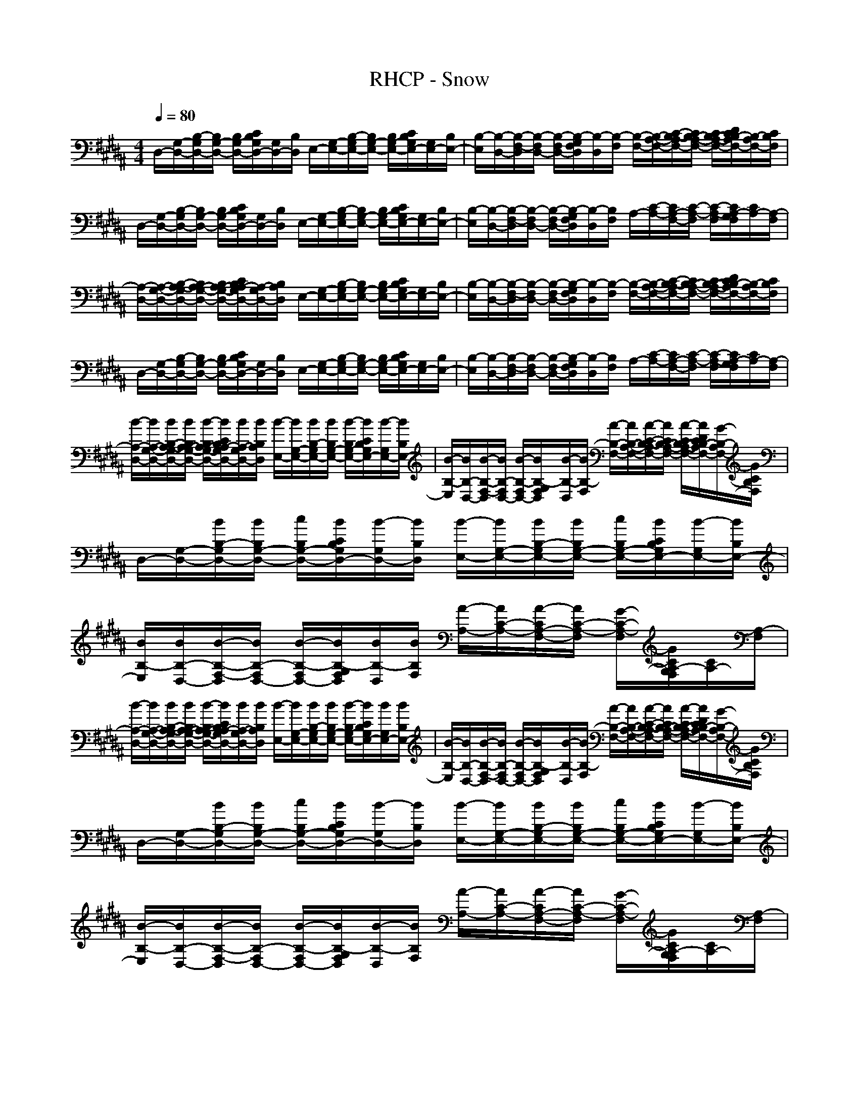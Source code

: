 X: 1
T: RHCP - Snow
N: abceed by Thorsongori
M: 4/4
L: 1/8
Q:1/4=80
K:B
D,/2-[G,/2-D,/2-][B,/2-G,/2D,/2-][B,/2G,/2-D,/2-] [B,/2G,/2-D,/2-][C/2B,/2G,/2D,/2-][G,/2D,/2-][B,/2D,/2] E,/2-[G,/2-E,/2-][B,/2-G,/2E,/2-][B,/2G,/2-E,/2-] [B,/2G,/2-E,/2-][C/2B,/2G,/2E,/2-][G,/2E,/2-][B,/2E,/2-]|[B,/2-E,/2][B,/2-D,/2-][B,/2-F,/2-D,/2][B,/2-F,/2D,/2-] [B,/2-F,/2D,/2-][B,/2-G,/2F,/2D,/2][B,/2-D,/2][B,/2-F,/2] [B,/2-F,/2-][B,/2-A,/2-F,/2-][C/2-B,/2-A,/2F,/2-][C/2B,/2-A,/2-F,/2-] [C/2B,/2-A,/2-F,/2-][D/2C/2B,/2-A,/2F,/2-][B,/2-A,/2F,/2-][C/2B,/2F,/2]|D,/2-[G,/2-D,/2-][B,/2-G,/2D,/2-][B,/2G,/2-D,/2-] [B,/2G,/2-D,/2-][C/2B,/2G,/2D,/2-][G,/2D,/2-][B,/2D,/2] E,/2-[G,/2-E,/2-][B,/2-G,/2E,/2-][B,/2G,/2-E,/2-] [B,/2G,/2-E,/2-][C/2B,/2G,/2E,/2-][G,/2E,/2-][B,/2E,/2-]|[B,/2-E,/2][B,/2-D,/2-][B,/2-F,/2-D,/2][B,/2-F,/2D,/2-] [B,/2-F,/2D,/2-][B,/2-G,/2F,/2D,/2][B,/2-D,/2][B,/2F,/2] A,/2-[C/2-A,/2-][C/2A,/2-F,/2-][C/2-A,/2-F,/2] [C/2-A,/2-F,/2][C/2A,/2-G,/2F,/2][C/2A,/2-][A,/2-F,/2]|
[A,/2-D,/2-][A,/2-G,/2-D,/2-][B,/2-A,/2-G,/2D,/2-][B,/2A,/2-G,/2-D,/2-] [B,/2A,/2-G,/2-D,/2-][C/2B,/2A,/2-G,/2D,/2-][A,/2-G,/2D,/2-][B,/2A,/2D,/2] E,/2-[G,/2-E,/2-][B,/2-G,/2E,/2-][B,/2G,/2-E,/2-] [B,/2G,/2-E,/2-][C/2B,/2G,/2E,/2-][G,/2E,/2-][B,/2E,/2-]|[B,/2-E,/2][B,/2-D,/2-][B,/2-F,/2-D,/2][B,/2-F,/2D,/2-] [B,/2-F,/2D,/2-][B,/2-G,/2F,/2D,/2][B,/2-D,/2][B,/2-F,/2] [B,/2-F,/2-][B,/2-A,/2-F,/2-][C/2-B,/2-A,/2F,/2-][C/2B,/2-A,/2-F,/2-] [C/2B,/2-A,/2-F,/2-][D/2C/2B,/2-A,/2F,/2-][B,/2-A,/2F,/2-][C/2B,/2F,/2]|D,/2-[G,/2-D,/2-][B,/2-G,/2D,/2-][B,/2G,/2-D,/2-] [B,/2G,/2-D,/2-][C/2B,/2G,/2D,/2-][G,/2D,/2-][B,/2D,/2] E,/2-[G,/2-E,/2-][B,/2-G,/2E,/2-][B,/2G,/2-E,/2-] [B,/2G,/2-E,/2-][C/2B,/2G,/2E,/2-][G,/2E,/2-][B,/2E,/2-]|[B,/2-E,/2][B,/2-D,/2-][B,/2-F,/2-D,/2][B,/2-F,/2D,/2-] [B,/2-F,/2D,/2-][B,/2-G,/2F,/2D,/2][B,/2-D,/2][B,/2F,/2] A,/2-[C/2-A,/2-][C/2A,/2-F,/2-][C/2-A,/2-F,/2] [C/2-A,/2-F,/2][C/2A,/2-G,/2F,/2][C/2A,/2-][A,/2-F,/2]|
[B/2-A,/2-D,/2-][B/2A,/2-G,/2-D,/2-][B/2B,/2-A,/2-G,/2D,/2-][B/2B,/2A,/2-G,/2-D,/2-] [B/2-B,/2A,/2-G,/2-D,/2-][B/2C/2B,/2A,/2-G,/2D,/2-][B/2A,/2-G,/2D,/2-][B/2B,/2A,/2D,/2] [B/2-E,/2-][B/2G,/2-E,/2-][B/2B,/2-G,/2E,/2-][B/2B,/2G,/2-E,/2-] [B/2-B,/2G,/2-E,/2-][B/2C/2B,/2G,/2E,/2-][B/2-G,/2E,/2-][B/2B,/2E,/2-]|[B/2-B,/2-E,/2][B/2B,/2-D,/2-][B/2-B,/2-F,/2-D,/2][B/2B,/2-F,/2D,/2-] [B/2-B,/2-F,/2D,/2-][B/2B,/2-G,/2F,/2D,/2][B/2-B,/2-D,/2][B/2B,/2-F,/2] [A/2-B,/2-F,/2-][A/2B,/2-A,/2-F,/2-][A/2-C/2-B,/2-A,/2F,/2-][A/2C/2B,/2-A,/2-F,/2-] [A/2-C/2B,/2-A,/2-F,/2-][A/2D/2C/2B,/2-A,/2F,/2-][G/2-B,/2-A,/2F,/2-][G/2C/2B,/2F,/2]|D,/2-[G,/2-D,/2-][B/2B,/2-G,/2D,/2-][B/2B,/2G,/2-D,/2-] [c/2B,/2G,/2-D,/2-][B/2C/2B,/2G,/2D,/2-][B/2-G,/2D,/2-][B/2B,/2D,/2] [B/2-E,/2-][B/2G,/2-E,/2-][B/2B,/2-G,/2E,/2-][B/2B,/2G,/2-E,/2-] [c/2B,/2G,/2-E,/2-][B/2C/2B,/2G,/2E,/2-][B/2-G,/2E,/2-][B/2B,/2E,/2-]|[B/2B,/2-E,/2][B/2B,/2-D,/2-][B/2-B,/2-F,/2-D,/2][B/2B,/2-F,/2D,/2-] [B/2-B,/2-F,/2D,/2-][B/2B,/2-G,/2F,/2D,/2][B/2B,/2-D,/2][B/2B,/2F,/2] [A/2-A,/2-][A/2C/2-A,/2-][A/2-C/2A,/2-F,/2-][A/2C/2-A,/2-F,/2] [G/2-C/2-A,/2-F,/2][G/2C/2A,/2-G,/2F,/2][C/2A,/2-][A,/2-F,/2]|
[B/2-A,/2-D,/2-][B/2A,/2-G,/2-D,/2-][B/2B,/2-A,/2-G,/2D,/2-][B/2B,/2A,/2-G,/2-D,/2-] [B/2-B,/2A,/2-G,/2-D,/2-][B/2C/2B,/2A,/2-G,/2D,/2-][B/2A,/2-G,/2D,/2-][B/2B,/2A,/2D,/2] [B/2-E,/2-][B/2G,/2-E,/2-][B/2B,/2-G,/2E,/2-][B/2B,/2G,/2-E,/2-] [B/2-B,/2G,/2-E,/2-][B/2C/2B,/2G,/2E,/2-][B/2G,/2E,/2-][B/2B,/2E,/2-]|[B/2-B,/2-E,/2][B/2B,/2-D,/2-][B/2-B,/2-F,/2-D,/2][B/2B,/2-F,/2D,/2-] [B/2-B,/2-F,/2D,/2-][B/2B,/2-G,/2F,/2D,/2][B/2-B,/2-D,/2][B/2B,/2-F,/2] [A/2-B,/2-F,/2-][A/2B,/2-A,/2-F,/2-][A/2-C/2-B,/2-A,/2F,/2-][A/2C/2B,/2-A,/2-F,/2-] [A/2-C/2B,/2-A,/2-F,/2-][A/2D/2C/2B,/2-A,/2F,/2-][G/2-B,/2-A,/2F,/2-][G/2C/2B,/2F,/2]|D,/2-[G,/2-D,/2-][B/2B,/2-G,/2D,/2-][B/2B,/2G,/2-D,/2-] [c/2B,/2G,/2-D,/2-][B/2C/2B,/2G,/2D,/2-][B/2-G,/2D,/2-][B/2B,/2D,/2] [B/2-E,/2-][B/2G,/2-E,/2-][B/2B,/2-G,/2E,/2-][B/2B,/2G,/2-E,/2-] [c/2B,/2G,/2-E,/2-][B/2C/2B,/2G,/2E,/2-][B/2-G,/2E,/2-][B/2B,/2E,/2-]|[B/2-B,/2-E,/2][B/2B,/2-D,/2-][B/2-B,/2-F,/2-D,/2][B/2B,/2-F,/2D,/2-] [B/2-B,/2-F,/2D,/2-][B/2B,/2-G,/2F,/2D,/2][B/2-B,/2-D,/2][B/2B,/2F,/2] [A/2-A,/2-][A/2C/2-A,/2-][A/2-C/2A,/2-F,/2-][A/2C/2-A,/2-F,/2] [G/2-C/2-A,/2-F,/2][G/2C/2A,/2-G,/2F,/2][C/2A,/2-][A,/2-F,/2]|
[B/2-A,/2-D,/2-][B/2-A,/2-G,/2-D,/2-][B/2-B,/2-A,/2-G,/2D,/2-][B/2-B,/2A,/2-G,/2-D,/2-] [B/2-B,/2A,/2-G,/2-D,/2-][B/2C/2B,/2A,/2-G,/2D,/2-][G/2-A,/2-G,/2D,/2-][G/2-B,/2A,/2D,/2] [G/2-E,/2-][G/2-G,/2-E,/2-][G/2-B,/2-G,/2E,/2-][G/2-B,/2G,/2-E,/2-] [G/2-B,/2G,/2-E,/2-][G/2-C/2B,/2G,/2E,/2-][G/2-G,/2E,/2-][G/2B,/2E,/2-]|[B,/2-E,/2][B,/2-D,/2-][B,/2-F,/2-D,/2][B,/2-F,/2D,/2-] [B/2-B,/2-F,/2D,/2-][B/2B,/2-G,/2F,/2D,/2][B/2-B,/2-D,/2][B/2B,/2-F,/2] [A/2-B,/2-F,/2-][A/2B,/2-A,/2-F,/2-][A/2-C/2-B,/2-A,/2F,/2-][A/2C/2B,/2-A,/2-F,/2-] [G/2-C/2B,/2-A,/2-F,/2-][G/2D/2C/2B,/2-A,/2F,/2-][G/2-B,/2-A,/2F,/2-][G/2-C/2B,/2F,/2]|[G/2-D,/2-][G/2-G,/2-D,/2-][G/2-B,/2-G,/2D,/2-][G/2-B,/2G,/2-D,/2-] [G/2-B,/2G,/2-D,/2-][G/2C/2B,/2G,/2D,/2-][E/2-G,/2D,/2-][E/2-B,/2D,/2] [E/2-E,/2-][E/2-G,/2-E,/2-][E/2-B,/2-G,/2E,/2-][E/2-B,/2G,/2-E,/2-] [E/2-B,/2G,/2-E,/2-][E/2-C/2B,/2G,/2E,/2-][E/2-G,/2E,/2-][E/2B,/2E,/2-]|[B,/2-E,/2][B,/2-D,/2-][B,/2-F,/2-D,/2][B,/2-F,/2D,/2-] [B,/2-F,/2D,/2-][B,/2-G,/2F,/2D,/2][B,/2-D,/2][B,/2F,/2] A,/2-[C/2-A,/2-][B/2-C/2A,/2-F,/2-][B/2C/2-A,/2-F,/2] [B/2-C/2-A,/2-F,/2][B/2C/2A,/2-G,/2F,/2][B/2-C/2A,/2-][B/2A,/2-F,/2]|
[B/2-A,/2-D,/2-][B/2-A,/2-G,/2-D,/2-][B/2-B,/2-A,/2-G,/2D,/2-][B/2-B,/2A,/2-G,/2-D,/2-] [B/2-B,/2A,/2-G,/2-D,/2-][B/2C/2B,/2A,/2-G,/2D,/2-][G/2-A,/2-G,/2D,/2-][G/2-B,/2A,/2D,/2] [G/2-E,/2-][G/2-G,/2-E,/2-][G/2-B,/2-G,/2E,/2-][G/2-B,/2G,/2-E,/2-] [G/2-B,/2G,/2-E,/2-][G/2-C/2B,/2G,/2E,/2-][G/2-G,/2E,/2-][G/2B,/2E,/2-]|[B,/2-E,/2][B,/2-D,/2-][G/2-B,/2-F,/2-D,/2][G/2B,/2-F,/2D,/2-] [B/2-B,/2-F,/2D,/2-][B/2B,/2-G,/2F,/2D,/2][B/2-B,/2-D,/2][B/2B,/2-F,/2] [A/2-B,/2-F,/2-][A/2B,/2-A,/2-F,/2-][A/2-C/2-B,/2-A,/2F,/2-][A/2C/2B,/2-A,/2-F,/2-] [G/2-C/2B,/2-A,/2-F,/2-][G/2D/2C/2B,/2-A,/2F,/2-][G/2-B,/2-A,/2F,/2-][G/2-C/2B,/2F,/2]|[G/2-D,/2-][G/2-G,/2-D,/2-][G/2-B,/2-G,/2D,/2-][G/2-B,/2G,/2-D,/2-] [G/2-B,/2G,/2-D,/2-][G/2C/2B,/2G,/2D,/2-][E/2-G,/2D,/2-][E/2-B,/2D,/2] [E/2-E,/2-][E/2-G,/2-E,/2-][E/2-B,/2-G,/2E,/2-][E/2-B,/2G,/2-E,/2-] [E/2-B,/2G,/2-E,/2-][E/2-C/2B,/2G,/2E,/2-][E/2-G,/2E,/2-][E/2B,/2E,/2-]|[B,/2-E,/2][B,/2-D,/2-][B,/2-F,/2-D,/2][B,/2-F,/2D,/2-] [B,/2-F,/2D,/2-][B,/2-G,/2F,/2D,/2][D/2-B,/2-D,/2][D/2-B,/2F,/2] [D/2-A,/2-][D/2C/2-A,/2-][C/2A,/2-F,/2-][C/2-A,/2-F,/2] [C/2-A,/2-F,/2][C/2A,/2-G,/2F,/2][C/2A,/2-][A,/2-F,/2]|
[B/2-A,/2-D,/2-][B/2A,/2-G,/2-D,/2-][B/2B,/2-A,/2-G,/2D,/2-][B/2B,/2A,/2-G,/2-D,/2-] [B/2-B,/2A,/2-G,/2-D,/2-][B/2C/2B,/2A,/2-G,/2D,/2-][B/2A,/2-G,/2D,/2-][B/2B,/2A,/2D,/2] [B/2E,/2-][B/2G,/2-E,/2-][B/2-B,/2-G,/2E,/2-][B/2B,/2G,/2-E,/2-] [B/2-B,/2G,/2-E,/2-][B/2C/2B,/2G,/2E,/2-][B/2G,/2E,/2-][B/2B,/2E,/2-]|[B/2-B,/2-E,/2][B/2B,/2-D,/2-][B/2-B,/2-F,/2-D,/2][B/2B,/2-F,/2D,/2-] [B/2-B,/2-F,/2D,/2-][B/2B,/2-G,/2F,/2D,/2][B/2-B,/2-D,/2][B/2B,/2-F,/2] [A/2-B,/2-F,/2-][A/2B,/2-A,/2-F,/2-][A/2-C/2-B,/2-A,/2F,/2-][A/2C/2B,/2-A,/2-F,/2-] [A/2-C/2B,/2-A,/2-F,/2-][A/2D/2C/2B,/2-A,/2F,/2-][G/2-B,/2-A,/2F,/2-][G/2C/2B,/2F,/2]|D,/2-[G,/2-D,/2-][B/2B,/2-G,/2D,/2-][B/2B,/2G,/2-D,/2-] [c/2B,/2G,/2-D,/2-][B/2C/2B,/2G,/2D,/2-][B/2-G,/2D,/2-][B/2B,/2D,/2] [B/2-E,/2-][B/2G,/2-E,/2-][B/2B,/2-G,/2E,/2-][B/2B,/2G,/2-E,/2-] [c/2B,/2G,/2-E,/2-][B/2C/2B,/2G,/2E,/2-][B/2-G,/2E,/2-][B/2B,/2E,/2-]|[B/2B,/2-E,/2][B/2B,/2-D,/2-][B/2-B,/2-F,/2-D,/2][B/2B,/2-F,/2D,/2-] [B/2-B,/2-F,/2D,/2-][B/2B,/2-G,/2F,/2D,/2][B/2-B,/2-D,/2][B/2B,/2F,/2] [A/2-A,/2-][A/2C/2-A,/2-][A/2-C/2A,/2-F,/2-][A/2C/2-A,/2-F,/2] [G/2-C/2-A,/2-F,/2][G/2C/2A,/2-G,/2F,/2][C/2A,/2-][A,/2-F,/2]|
[B/2-A,/2-D,/2-][B/2A,/2-G,/2-D,/2-][B/2B,/2-A,/2-G,/2D,/2-][B/2B,/2A,/2-G,/2-D,/2-] [B/2-B,/2A,/2-G,/2-D,/2-][B/2C/2B,/2A,/2-G,/2D,/2-][B/2A,/2-G,/2D,/2-][B/2B,/2A,/2D,/2] [B/2E,/2-][B/2G,/2-E,/2-][B/2-B,/2-G,/2E,/2-][B/2B,/2G,/2-E,/2-] [B/2-B,/2G,/2-E,/2-][B/2C/2B,/2G,/2E,/2-][B/2-G,/2E,/2-][B/2B,/2E,/2-]|[B/2-B,/2-E,/2][B/2B,/2-D,/2-][B/2-B,/2-F,/2-D,/2][B/2B,/2-F,/2D,/2-] [B/2-B,/2-F,/2D,/2-][B/2B,/2-G,/2F,/2D,/2][B/2-B,/2-D,/2][B/2B,/2-F,/2] [A/2-B,/2-F,/2-][A/2B,/2-A,/2-F,/2-][A/2-C/2-B,/2-A,/2F,/2-][A/2C/2B,/2-A,/2-F,/2-] [G/2-C/2B,/2-A,/2-F,/2-][G/2-D/2C/2B,/2-A,/2F,/2-][G/2-B,/2-A,/2F,/2-][G/2C/2B,/2F,/2]|D,/2-[G,/2-D,/2-][B/2B,/2-G,/2D,/2-][B/2B,/2G,/2-D,/2-] [c/2B,/2G,/2-D,/2-][B/2C/2B,/2G,/2D,/2-][B/2-G,/2D,/2-][B/2B,/2D,/2] [B/2-E,/2-][B/2G,/2-E,/2-][B/2B,/2-G,/2E,/2-][B/2B,/2G,/2-E,/2-] [c/2B,/2G,/2-E,/2-][B/2C/2B,/2G,/2E,/2-][B/2-G,/2E,/2-][B/2B,/2E,/2-]|[B/2-B,/2-E,/2][B/2B,/2-D,/2-][B/2B,/2-F,/2-D,/2][B/2B,/2-F,/2D,/2-] [B/2-B,/2-F,/2D,/2-][B/2B,/2-G,/2F,/2D,/2][B/2-B,/2-D,/2][B/2B,/2F,/2] [A/2-A,/2-][A/2C/2-A,/2-][A/2-C/2A,/2-F,/2-][A/2C/2-A,/2-F,/2] [G/2-C/2-A,/2-F,/2][G/2C/2A,/2-G,/2F,/2][C/2A,/2-][A,/2-F,/2]|
[B/2-A,/2-D,/2-][B/2-A,/2-G,/2-D,/2-][B/2-B,/2-A,/2-G,/2D,/2-][B/2-B,/2A,/2-G,/2-D,/2-] [B/2-B,/2A,/2-G,/2-D,/2-][B/2C/2B,/2A,/2-G,/2D,/2-][G/2-A,/2-G,/2D,/2-][G/2-B,/2A,/2D,/2] [G/2-E,/2-][G/2-G,/2-E,/2-][G/2-B,/2-G,/2E,/2-][G/2-B,/2G,/2-E,/2-] [G/2-B,/2G,/2-E,/2-][G/2-C/2B,/2G,/2E,/2-][G/2-G,/2E,/2-][G/2-B,/2E,/2-]|[G/2-B,/2-E,/2][G/2B,/2-D,/2-][B,/2-F,/2-D,/2][B,/2-F,/2D,/2-] [B/2-B,/2-F,/2D,/2-][B/2B,/2-G,/2F,/2D,/2][B/2-B,/2-D,/2][B/2B,/2-F,/2] [A/2-B,/2-F,/2-][A/2B,/2-A,/2-F,/2-][A/2-C/2-B,/2-A,/2F,/2-][A/2C/2B,/2-A,/2-F,/2-] [G/2-C/2B,/2-A,/2-F,/2-][G/2D/2C/2B,/2-A,/2F,/2-][G/2-B,/2-A,/2F,/2-][G/2-C/2B,/2F,/2]|[G/2-D,/2-][G/2-G,/2-D,/2-][G/2-B,/2-G,/2D,/2-][G/2-B,/2G,/2-D,/2-] [G/2-B,/2G,/2-D,/2-][G/2C/2B,/2G,/2D,/2-][E/2-G,/2D,/2-][E/2-B,/2D,/2] [E/2-E,/2-][E/2-G,/2-E,/2-][E/2-B,/2-G,/2E,/2-][E/2-B,/2G,/2-E,/2-] [E/2-B,/2G,/2-E,/2-][E/2-C/2B,/2G,/2E,/2-][E/2-G,/2E,/2-][E/2-B,/2E,/2-]|[E/2-B,/2-E,/2][E/2-B,/2-D,/2-][E/2-B,/2-F,/2-D,/2][E/2B,/2-F,/2D,/2-] [B,/2-F,/2D,/2-][B,/2-G,/2F,/2D,/2][B,/2-D,/2][B,/2F,/2] A,/2-[C/2-A,/2-][B/2-C/2A,/2-F,/2-][B/2C/2-A,/2-F,/2] [B/2-C/2-A,/2-F,/2][B/2C/2A,/2-G,/2F,/2][B/2-C/2A,/2-][B/2A,/2-F,/2]|
[B/2-A,/2-D,/2-][B/2-A,/2-G,/2-D,/2-][B/2-B,/2-A,/2-G,/2D,/2-][B/2-B,/2A,/2-G,/2-D,/2-] [B/2-B,/2A,/2-G,/2-D,/2-][B/2C/2B,/2A,/2-G,/2D,/2-][G/2-A,/2-G,/2D,/2-][G/2-B,/2A,/2D,/2] [G/2-E,/2-][G/2-G,/2-E,/2-][G/2-B,/2-G,/2E,/2-][G/2-B,/2G,/2-E,/2-] [G/2-B,/2G,/2-E,/2-][G/2-C/2B,/2G,/2E,/2-][G/2-G,/2E,/2-][G/2-B,/2E,/2-]|[G/2-B,/2-E,/2][G/2B,/2-D,/2-][B,/2-F,/2-D,/2][B,/2-F,/2D,/2-] [B/2-B,/2-F,/2D,/2-][B/2B,/2-G,/2F,/2D,/2][B/2-B,/2-D,/2][B/2B,/2-F,/2] [A/2-B,/2-F,/2-][A/2B,/2-A,/2-F,/2-][A/2-C/2-B,/2-A,/2F,/2-][A/2C/2B,/2-A,/2-F,/2-] [G/2-C/2B,/2-A,/2-F,/2-][G/2D/2C/2B,/2-A,/2F,/2-][G/2-B,/2-A,/2F,/2-][G/2-C/2B,/2F,/2]|[G/2-D,/2-][G/2-G,/2-D,/2-][G/2-B,/2-G,/2D,/2-][G/2-B,/2G,/2-D,/2-] [G/2-B,/2G,/2-D,/2-][G/2C/2B,/2G,/2D,/2-][E/2-G,/2D,/2-][E/2-B,/2D,/2] [E/2-E,/2-][E/2-G,/2-E,/2-][E/2-B,/2-G,/2E,/2-][E/2-B,/2G,/2-E,/2-] [E/2-B,/2G,/2-E,/2-][E/2-C/2B,/2G,/2E,/2-][E/2-G,/2E,/2-][E/2-B,/2E,/2-]|[E/2-B,/2-E,/2][E/2B,/2-D,/2-][B,/2-F,/2-D,/2][B,/2-F,/2D,/2-] [B,/2-F,/2D,/2-][B,/2-G,/2F,/2D,/2][D/2-B,/2-D,/2][D/2-B,/2F,/2] [D/2-A,/2-][D/2-C/2-A,/2-][D/2-C/2A,/2-F,/2-][D/2C/2-A,/2-F,/2] [C/2-A,/2-F,/2][C/2A,/2-G,/2F,/2][C/2A,/2-][F/2A,/2-F,/2]|
[B/2-G/2E/2B,/2A,/2-][B/2G/2E/2B,/2A,/2-][c/2-G/2E/2B,/2A,/2-][c/2G/2E/2B,/2A,/2-] [B/2-G/2E/2B,/2A,/2-][B/2G/2E/2B,/2A,/2-][B/2G/2E/2B,/2A,/2-][B/2-G/2E/2B,/2A,/2] [B/2-G/2E/2B,/2][B/2G/2E/2B,/2][B/2-G/2E/2B,/2][B/2G/2E/2B,/2] [B/2-G/2E/2B,/2][B/2G/2E/2B,/2][B/2G/2E/2B,/2][B/2-G/2E/2B,/2]|[B/2-G/2E/2B,/2][B/2G/2E/2B,/2][B/2-G/2E/2B,/2][B/2G/2E/2B,/2] [B/2-G/2E/2B,/2][B/2G/2E/2B,/2][B/2G/2E/2B,/2][d/2-G/2E/2B,/2] [d/2-A,/2F,/2][d/2A,/2F,/2][c/2-A,/2F,/2][c/2A,/2F,/2] [B/2-A,/2F,/2][B/2A,/2F,/2][A,/2F,/2][A,/2F,/2]|[B/2-B,/2G,/2D,/2][B/2-B,/2G,/2D,/2][B/2-B,/2G,/2D,/2][B/2-B,/2G,/2D,/2] [B/2-B,/2G,/2D,/2][B/2-B,/2G,/2D,/2][B/2-B,/2G,/2D,/2][B/2-B,/2G,/2D,/2] [B/2-B,/2G,/2D,/2][B/2-B,/2G,/2D,/2][B/2-B,/2G,/2D,/2][B/2-B,/2G,/2D,/2] [B/2-B,/2G,/2D,/2][B/2B,/2G,/2D,/2][G/2-B,/2G,/2D,/2][G/2-B,/2G,/2D,/2]|[G/2-B,/2G,/2D,/2][G/2-B,/2G,/2D,/2][G/2-B,/2G,/2D,/2][G/2B,/2G,/2D,/2] [B,/2G,/2D,/2][B,/2G,/2D,/2][B,/2G,/2D,/2][B,/2G,/2D,/2] [d/2-B,/2G,/2D,/2][d/2B,/2G,/2D,/2][c/2-B,/2G,/2D,/2][c/2B,/2G,/2D,/2] [B/2-A,/2F,/2][B/2A,/2F,/2][c/2-A,/2F,/2][c/2A,/2F,/2]|
[B/2-B,/2G,/2E,/2][B/2-B,/2G,/2E,/2][B/2-B,/2G,/2E,/2][B/2-B,/2G,/2E,/2] [B/2-B,/2G,/2E,/2][B/2-B,/2G,/2E,/2][B/2-B,/2G,/2E,/2][B/2-B,/2G,/2E,/2] [B/2-B,/2G,/2E,/2][B/2-B,/2G,/2E,/2][B/2-B,/2G,/2E,/2][B/2-B,/2G,/2E,/2] [B/2-B,/2G,/2E,/2][B/2-B,/2G,/2E,/2][B/2-B,/2G,/2E,/2][B/2B,/2G,/2E,/2]|[B,/2G,/2E,/2][B,/2G,/2E,/2][B,/2G,/2E,/2][B,/2G,/2E,/2] [B,/2G,/2E,/2][B,/2G,/2E,/2][B,/2G,/2E,/2][B,/2G,/2E,/2] [B,/2G,/2E,/2][B,/2G,/2E,/2][B,/2G,/2E,/2][B,/2G,/2E,/2] [B,/2G,/2E,/2][B,/2G,/2E,/2][B,/2G,/2E,/2][B,/2G,/2E,/2]|[B/2-B,/2F,/2D,/2][B/2B,/2F,/2D,/2][B/2-B,/2F,/2D,/2][B/2B,/2F,/2D,/2] [B/2-B,/2F,/2D,/2][B/2B,/2F,/2D,/2][B/2-B,/2F,/2D,/2][B/2B,/2F,/2D,/2] [B/2-B,/2F,/2D,/2][B/2B,/2F,/2D,/2][B/2-B,/2F,/2D,/2][B/2B,/2F,/2D,/2] [B/2-B,/2F,/2D,/2][B/2B,/2F,/2D,/2][B/2-B,/2F,/2D,/2][B/2B,/2F,/2D,/2]|[A/2-C/2A,/2F,/2][A/2C/2A,/2F,/2][A/2-C/2A,/2F,/2][A/2C/2A,/2F,/2] [A/2-C/2A,/2F,/2][A/2C/2A,/2F,/2][A/2-C/2A,/2F,/2][A/2C/2A,/2F,/2] [A/2-C/2A,/2F,/2][A/2C/2A,/2F,/2][A/2-C/2A,/2F,/2][A/2C/2A,/2F,/2] [A/2-C/2A,/2F,/2][A/2C/2A,/2F,/2][A/2-C/2A,/2F,/2][A/2C/2A,/2F,/2]|
[B/2-D/2B,/2G,/2D,/2][B/2D/2B,/2G,/2D,/2][G/2-D/2B,/2G,/2D,/2][G/2-D/2B,/2G,/2D,/2] [G/2-D/2B,/2G,/2D,/2][G/2-D/2B,/2G,/2D,/2][G/2-D/2B,/2G,/2D,/2][G/2D/2B,/2G,/2D,/2] [G/2-D/2B,/2G,/2D,/2][G/2-D/2B,/2G,/2D,/2][G/2-D/2B,/2G,/2D,/2][G/2D/2B,/2G,/2D,/2] [B/2-D/2B,/2G,/2D,/2][B/2D/2B,/2G,/2D,/2][G/2-D/2B,/2G,/2D,/2][G/2D/2B,/2G,/2D,/2]|[F/2-D/2B,/2G,/2D,/2][F/2-D/2B,/2G,/2D,/2][F/2-D/2B,/2G,/2D,/2][F/2-D/2B,/2G,/2D,/2] [F/2-D/2B,/2G,/2D,/2][F/2-D/2B,/2G,/2D,/2][F/2-D/2B,/2G,/2D,/2][F/2D/2B,/2G,/2D,/2] [D/2B,/2G,/2D,/2][D/2B,/2G,/2D,/2][D/2B,/2G,/2D,/2][D/2B,/2G,/2D,/2] [D/2B,/2G,/2D,/2][D/2B,/2G,/2D,/2][D/2B,/2G,/2D,/2][D/2B,/2G,/2D,/2]|[B/2-B,/2F,/2D,/2][B/2B,/2F,/2D,/2][B/2-B,/2F,/2D,/2][B/2B,/2F,/2D,/2] [B/2-B,/2F,/2D,/2][B/2B,/2F,/2D,/2][B/2-B,/2F,/2D,/2][B/2B,/2F,/2D,/2] [B/2-B,/2F,/2D,/2][B/2B,/2F,/2D,/2][B/2-B,/2F,/2D,/2][B/2B,/2F,/2D,/2] [B/2-B,/2F,/2D,/2][B/2B,/2F,/2D,/2][B/2-B,/2F,/2D,/2][B/2B,/2F,/2D,/2]|[A/2-C/2A,/2F,/2][A/2C/2A,/2F,/2][A/2-C/2A,/2F,/2][A/2C/2A,/2F,/2] [A/2-C/2A,/2F,/2][A/2C/2A,/2F,/2][A/2-C/2A,/2F,/2][A/2C/2A,/2F,/2] [A/2-C/2A,/2F,/2][A/2C/2A,/2F,/2][A/2-C/2A,/2F,/2][A/2C/2A,/2F,/2] [A/2-C/2A,/2F,/2][A/2C/2A,/2F,/2][A/2-C/2A,/2F,/2][A/2C/2A,/2F,/2]|
[B/2-D/2B,/2G,/2D,/2][B/2D/2B,/2G,/2D,/2][G/2-D/2B,/2G,/2D,/2][G/2-D/2B,/2G,/2D,/2] [G/2-D/2B,/2G,/2D,/2][G/2-D/2B,/2G,/2D,/2][G/2-D/2B,/2G,/2D,/2][G/2D/2B,/2G,/2D,/2] [G/2-D/2B,/2G,/2D,/2][G/2-D/2B,/2G,/2D,/2][G/2-D/2B,/2G,/2D,/2][G/2D/2B,/2G,/2D,/2] [B/2-D/2B,/2G,/2D,/2][B/2D/2B,/2G,/2D,/2][G/2-D/2B,/2G,/2D,/2][G/2D/2B,/2G,/2D,/2]|[F/2-D/2B,/2G,/2D,/2][F/2-D/2B,/2G,/2D,/2][F/2-D/2B,/2G,/2D,/2][F/2-D/2B,/2G,/2D,/2] [F/2-D/2B,/2G,/2D,/2][F/2-D/2B,/2G,/2D,/2][F/2-D/2B,/2G,/2D,/2][F/2D/2B,/2G,/2D,/2] [D/2B,/2G,/2D,/2][D/2B,/2G,/2D,/2][D/2B,/2G,/2D,/2][D/2B,/2G,/2D,/2] [D/2B,/2G,/2D,/2][D/2B,/2G,/2D,/2][D/2B,/2G,/2D,/2][D/2B,/2G,/2D,/2]|[B/2-B,/2F,/2D,/2][B/2B,/2F,/2D,/2][B/2-B,/2F,/2D,/2][B/2B,/2F,/2D,/2] [B/2-B,/2F,/2D,/2][B/2B,/2F,/2D,/2][B/2-B,/2F,/2D,/2][B/2B,/2F,/2D,/2] [B/2-B,/2F,/2D,/2][B/2B,/2F,/2D,/2][B/2-B,/2F,/2D,/2][B/2B,/2F,/2D,/2] [B/2-B,/2F,/2D,/2][B/2B,/2F,/2D,/2][B/2-B,/2F,/2D,/2][B/2B,/2F,/2D,/2]|[A/2-C/2A,/2F,/2][A/2C/2A,/2F,/2][A/2-C/2A,/2F,/2][A/2C/2A,/2F,/2] [A/2-C/2A,/2F,/2][A/2C/2A,/2F,/2][A/2-C/2A,/2F,/2][A/2C/2A,/2F,/2] [A/2-C/2A,/2F,/2][A/2C/2A,/2F,/2][A/2-C/2A,/2F,/2][A/2C/2A,/2F,/2] [A/2-C/2A,/2F,/2][A/2C/2A,/2F,/2][A/2-C/2A,/2F,/2][A/2C/2A,/2F,/2]|
[B/2-D/2B,/2G,/2D,/2][B/2D/2B,/2G,/2D,/2][G/2-D/2B,/2G,/2D,/2][G/2-D/2B,/2G,/2D,/2] [G/2-D/2B,/2G,/2D,/2][G/2-D/2B,/2G,/2D,/2][G/2-D/2B,/2G,/2D,/2][G/2D/2B,/2G,/2D,/2] [G/2-D/2B,/2G,/2D,/2][G/2-D/2B,/2G,/2D,/2][G/2-D/2B,/2G,/2D,/2][G/2D/2B,/2G,/2D,/2] [B/2-D/2B,/2G,/2D,/2][B/2D/2B,/2G,/2D,/2][G/2-D/2B,/2G,/2D,/2][G/2D/2B,/2G,/2D,/2]|[F/2-D/2B,/2G,/2D,/2][F/2-D/2B,/2G,/2D,/2][F/2-D/2B,/2G,/2D,/2][F/2-D/2B,/2G,/2D,/2] [F/2-D/2B,/2G,/2D,/2][F/2-D/2B,/2G,/2D,/2][F/2-D/2B,/2G,/2D,/2][F/2D/2B,/2G,/2D,/2]
[D/2B,/2G,/2D,/2][D/2B,/2G,/2D,/2][D/2B,/2G,/2D,/2][D/2B,/2G,/2D,/2] [D/2B,/2G,/2D,/2][D/2B,/2G,/2D,/2][D/2B,/2G,/2D,/2][D/2B,/2G,/2D,/2]|[B/2-B,/2F,/2D,/2][B/2B,/2F,/2D,/2][B/2-B,/2F,/2D,/2][B/2B,/2F,/2D,/2] [B/2-B,/2F,/2D,/2][B/2B,/2F,/2D,/2][B/2-B,/2F,/2D,/2][B/2B,/2F,/2D,/2] [B/2-B,/2F,/2D,/2][B/2B,/2F,/2D,/2][B/2-B,/2F,/2D,/2][B/2B,/2F,/2D,/2] [B/2-B,/2F,/2D,/2][B/2B,/2F,/2D,/2][B/2-B,/2F,/2D,/2][B/2B,/2F,/2D,/2]|[A/2-C/2A,/2F,/2][A/2C/2A,/2F,/2][A/2-C/2A,/2F,/2][A/2C/2A,/2F,/2] [A/2-C/2A,/2F,/2][A/2C/2A,/2F,/2][A/2-C/2A,/2F,/2][A/2C/2A,/2F,/2] [A/2-C/2A,/2F,/2][A/2C/2A,/2F,/2][A/2-C/2A,/2F,/2][A/2C/2A,/2F,/2] [A/2-C/2A,/2F,/2][A/2C/2A,/2F,/2][A/2-C/2A,/2F,/2][A/2C/2A,/2F,/2]|
[B/2-D/2B,/2G,/2D,/2][B/2D/2B,/2G,/2D,/2][G/2-D/2B,/2G,/2D,/2][G/2-D/2B,/2G,/2D,/2] [G/2-D/2B,/2G,/2D,/2][G/2-D/2B,/2G,/2D,/2][G/2-D/2B,/2G,/2D,/2][G/2D/2B,/2G,/2D,/2] [G/2-D/2B,/2G,/2D,/2][G/2-D/2B,/2G,/2D,/2][G/2-D/2B,/2G,/2D,/2][G/2D/2B,/2G,/2D,/2] [B/2-D/2B,/2G,/2D,/2][B/2D/2B,/2G,/2D,/2][G/2-D/2B,/2G,/2D,/2][G/2D/2B,/2G,/2D,/2]|[F/2-D/2B,/2G,/2D,/2][F/2-D/2B,/2G,/2D,/2][F/2-D/2B,/2G,/2D,/2][F/2-D/2B,/2G,/2D,/2] [F/2-D/2B,/2G,/2D,/2][F/2-D/2B,/2G,/2D,/2][F/2-D/2B,/2G,/2D,/2][F/2D/2B,/2G,/2D,/2] [D/2B,/2G,/2D,/2][D/2B,/2G,/2D,/2][D/2B,/2G,/2D,/2][D/2B,/2G,/2D,/2] [D/2B,/2G,/2D,/2][D/2B,/2G,/2D,/2][D/2B,/2G,/2D,/2][D/2B,/2G,/2D,/2]|D,/2-[G,/2-D,/2-][B,/2-G,/2D,/2-][B,/2G,/2-D,/2-] [B,/2G,/2-D,/2-][C/2B,/2G,/2D,/2-][G,/2D,/2-][B,/2D,/2] E,/2-[G,/2-E,/2-][B,/2-G,/2E,/2-][B,/2G,/2-E,/2-] [B,/2G,/2-E,/2-][C/2B,/2G,/2E,/2-][G,/2E,/2-][B,/2E,/2-]|[B,/2-E,/2][B,/2-D,/2-][B,/2-F,/2-D,/2][B,/2-F,/2D,/2-] [B,/2-F,/2D,/2-][B,/2-G,/2F,/2D,/2][B,/2-D,/2][B,/2-F,/2] [B,/2-F,/2-][B,/2-A,/2-F,/2-][C/2-B,/2-A,/2F,/2-][C/2B,/2-A,/2-F,/2-] [C/2B,/2-A,/2-F,/2-][D/2C/2B,/2-A,/2F,/2-][B,/2-A,/2F,/2-][C/2B,/2F,/2]|
D,/2-[G,/2-D,/2-][B,/2-G,/2D,/2-][B,/2G,/2-D,/2-] [B,/2G,/2-D,/2-][C/2B,/2G,/2D,/2-][G,/2D,/2-][B,/2D,/2] E,/2-[G,/2-E,/2-][B,/2-G,/2E,/2-][B,/2G,/2-E,/2-] [B,/2G,/2-E,/2-][C/2B,/2G,/2E,/2-][G,/2E,/2-][B,/2E,/2-]|[B,/2-E,/2][B,/2-D,/2-][B,/2-F,/2-D,/2][B,/2-F,/2D,/2-] [B,/2-F,/2D,/2-][B,/2-G,/2F,/2D,/2][B,/2-D,/2][B,/2F,/2] A,/2-[C/2-A,/2-][C/2A,/2-F,/2-][C/2-A,/2-F,/2] [C/2-A,/2-F,/2][C/2A,/2-G,/2F,/2][C/2A,/2-][A,/2-F,/2]|[B/2-A,/2-D,/2-][B/2A,/2-G,/2-D,/2-][B/2B,/2-A,/2-G,/2D,/2-][B/2B,/2A,/2-G,/2-D,/2-] [B/2-B,/2A,/2-G,/2-D,/2-][B/2C/2B,/2A,/2-G,/2D,/2-][B/2A,/2-G,/2D,/2-][B/2B,/2A,/2D,/2] [B/2-E,/2-][B/2G,/2-E,/2-][B/2B,/2-G,/2E,/2-][B/2B,/2G,/2-E,/2-] [B/2-B,/2G,/2-E,/2-][B/2C/2B,/2G,/2E,/2-][B/2G,/2E,/2-][B/2B,/2E,/2-]|[B/2-B,/2-E,/2][B/2B,/2-D,/2-][B/2-B,/2-F,/2-D,/2][B/2B,/2-F,/2D,/2-] [B/2-B,/2-F,/2D,/2-][B/2B,/2-G,/2F,/2D,/2][B/2-B,/2-D,/2][B/2B,/2-F,/2] [A/2-B,/2-F,/2-][A/2B,/2-A,/2-F,/2-][A/2-C/2-B,/2-A,/2F,/2-][A/2C/2B,/2-A,/2-F,/2-] [G/2-C/2B,/2-A,/2-F,/2-][G/2-D/2C/2B,/2-A,/2F,/2-][G/2-B,/2-A,/2F,/2-][G/2C/2B,/2F,/2]|
D,/2-[G,/2-D,/2-][B/2B,/2-G,/2D,/2-][B/2B,/2G,/2-D,/2-] [c/2B,/2G,/2-D,/2-][B/2C/2B,/2G,/2D,/2-][B/2-G,/2D,/2-][B/2B,/2D,/2] [B/2-E,/2-][B/2G,/2-E,/2-][B/2B,/2-G,/2E,/2-][B/2B,/2G,/2-E,/2-] [c/2B,/2G,/2-E,/2-][B/2C/2B,/2G,/2E,/2-][B/2-G,/2E,/2-][B/2B,/2E,/2-]|[B/2-B,/2-E,/2][B/2B,/2-D,/2-][B/2-B,/2-F,/2-D,/2][B/2B,/2-F,/2D,/2-] [B/2-B,/2-F,/2D,/2-][B/2B,/2-G,/2F,/2D,/2][B/2-B,/2-D,/2][B/2B,/2F,/2] [A/2-A,/2-][A/2C/2-A,/2-][A/2-C/2A,/2-F,/2-][A/2C/2-A,/2-F,/2] [G/2-C/2-A,/2-F,/2][G/2C/2A,/2-G,/2F,/2][C/2A,/2-][A,/2-F,/2]|[B/2-A,/2-D,/2-][B/2A,/2-G,/2-D,/2-][B/2B,/2-A,/2-G,/2D,/2-][B/2B,/2A,/2-G,/2-D,/2-] [B/2-B,/2A,/2-G,/2-D,/2-][B/2C/2B,/2A,/2-G,/2D,/2-][B/2A,/2-G,/2D,/2-][B/2B,/2A,/2D,/2] [B/2-E,/2-][B/2G,/2-E,/2-][B/2B,/2-G,/2E,/2-][B/2B,/2G,/2-E,/2-] [B/2-B,/2G,/2-E,/2-][B/2C/2B,/2G,/2E,/2-][B/2G,/2E,/2-][B/2B,/2E,/2-]|[B/2-B,/2-E,/2][B/2B,/2-D,/2-][B/2-B,/2-F,/2-D,/2][B/2B,/2-F,/2D,/2-] [B/2-B,/2-F,/2D,/2-][B/2B,/2-G,/2F,/2D,/2][B/2-B,/2-D,/2][B/2B,/2-F,/2] [A/2-B,/2-F,/2-][A/2B,/2-A,/2-F,/2-][A/2-C/2-B,/2-A,/2F,/2-][A/2C/2B,/2-A,/2-F,/2-] [A/2-C/2B,/2-A,/2-F,/2-][A/2D/2C/2B,/2-A,/2F,/2-][G/2-B,/2-A,/2F,/2-][G/2C/2B,/2F,/2]|
D,/2-[G,/2-D,/2-][B/2B,/2-G,/2D,/2-][B/2B,/2G,/2-D,/2-] [c/2B,/2G,/2-D,/2-][B/2C/2B,/2G,/2D,/2-][B/2-G,/2D,/2-][B/2B,/2D,/2] [B/2-E,/2-][B/2G,/2-E,/2-][B/2B,/2-G,/2E,/2-][B/2B,/2G,/2-E,/2-] [c/2B,/2G,/2-E,/2-][B/2C/2B,/2G,/2E,/2-][B/2-G,/2E,/2-][B/2B,/2E,/2-]|[B/2-B,/2-E,/2][B/2B,/2-D,/2-][B/2-B,/2-F,/2-D,/2][B/2B,/2-F,/2D,/2-] [B/2-B,/2-F,/2D,/2-][B/2B,/2-G,/2F,/2D,/2][B/2-B,/2-D,/2][B/2B,/2F,/2] [A/2-A,/2-][A/2C/2-A,/2-][A/2-C/2A,/2-F,/2-][A/2C/2-A,/2-F,/2] [G/2-C/2-A,/2-F,/2][G/2C/2A,/2-G,/2F,/2][C/2A,/2-][A,/2-F,/2]|[B/2-A,/2-D,/2-][B/2-A,/2-G,/2-D,/2-][B/2-B,/2-A,/2-G,/2D,/2-][B/2-B,/2A,/2-G,/2-D,/2-] [B/2-B,/2A,/2-G,/2-D,/2-][B/2C/2B,/2A,/2-G,/2D,/2-][G/2-A,/2-G,/2D,/2-][G/2-B,/2A,/2D,/2] [G/2-E,/2-][G/2-G,/2-E,/2-][G/2-B,/2-G,/2E,/2-][G/2-B,/2G,/2-E,/2-] [G/2-B,/2G,/2-E,/2-][G/2-C/2B,/2G,/2E,/2-][G/2-G,/2E,/2-][G/2-B,/2E,/2-]|[G/2-B,/2-E,/2][G/2B,/2-D,/2-][B,/2-F,/2-D,/2][B,/2-F,/2D,/2-] [B/2-B,/2-F,/2D,/2-][B/2B,/2-G,/2F,/2D,/2][B/2-B,/2-D,/2][B/2B,/2-F,/2] [A/2-B,/2-F,/2-][A/2B,/2-A,/2-F,/2-][A/2-C/2-B,/2-A,/2F,/2-][A/2C/2B,/2-A,/2-F,/2-] [G/2-C/2B,/2-A,/2-F,/2-][G/2D/2C/2B,/2-A,/2F,/2-][G/2-B,/2-A,/2F,/2-][G/2-C/2B,/2F,/2]|
[G/2-D,/2-][G/2-G,/2-D,/2-][G/2-B,/2-G,/2D,/2-][G/2-B,/2G,/2-D,/2-] [G/2-B,/2G,/2-D,/2-][G/2C/2B,/2G,/2D,/2-][E/2-G,/2D,/2-][E/2-B,/2D,/2] [E/2-E,/2-][E/2-G,/2-E,/2-][E/2-B,/2-G,/2E,/2-][E/2-B,/2G,/2-E,/2-] [E/2-B,/2G,/2-E,/2-][E/2C/2B,/2G,/2E,/2-][F/2-G,/2E,/2-][F/2-B,/2E,/2-]|[F/2-B,/2-E,/2][F/2-B,/2-D,/2-][F/2-B,/2-F,/2-D,/2][F/2B,/2-F,/2D,/2-] [B,/2-F,/2D,/2-][B,/2-G,/2F,/2D,/2][B,/2-D,/2][B,/2F,/2] A,/2-[C/2-A,/2-][B/2-C/2A,/2-F,/2-][B/2C/2-A,/2-F,/2] [B/2-C/2-A,/2-F,/2][B/2C/2A,/2-G,/2F,/2][B/2-C/2A,/2-][B/2A,/2-F,/2]|[B/2-A,/2-D,/2-][B/2-A,/2-G,/2-D,/2-][B/2-B,/2-A,/2-G,/2D,/2-][B/2-B,/2A,/2-G,/2-D,/2-] [B/2-B,/2A,/2-G,/2-D,/2-][B/2C/2B,/2A,/2-G,/2D,/2-][G/2-A,/2-G,/2D,/2-][G/2-B,/2A,/2D,/2] [G/2-E,/2-][G/2-G,/2-E,/2-][G/2-B,/2-G,/2E,/2-][G/2-B,/2G,/2-E,/2-] [G/2-B,/2G,/2-E,/2-][G/2-C/2B,/2G,/2E,/2-][G/2-G,/2E,/2-][G/2-B,/2E,/2-]|[G/2-B,/2-E,/2][G/2B,/2-D,/2-][B,/2-F,/2-D,/2][B,/2-F,/2D,/2-] [B/2-B,/2-F,/2D,/2-][B/2B,/2-G,/2F,/2D,/2][B/2-B,/2-D,/2][B/2B,/2-F,/2] [A/2-B,/2-F,/2-][A/2B,/2-A,/2-F,/2-][A/2-C/2-B,/2-A,/2F,/2-][A/2C/2B,/2-A,/2-F,/2-] [G/2-C/2B,/2-A,/2-F,/2-][G/2D/2C/2B,/2-A,/2F,/2-][G/2-B,/2-A,/2F,/2-][G/2-C/2B,/2F,/2]|
[G/2-D,/2-][G/2-G,/2-D,/2-][G/2-B,/2-G,/2D,/2-][G/2-B,/2G,/2-D,/2-] [G/2-B,/2G,/2-D,/2-][G/2C/2B,/2G,/2D,/2-][E/2-G,/2D,/2-][E/2-B,/2D,/2] [E/2-E,/2-][E/2-G,/2-E,/2-][E/2-B,/2-G,/2E,/2-][E/2-B,/2G,/2-E,/2-] [E/2-B,/2G,/2-E,/2-][E/2C/2B,/2G,/2E,/2-][F/2-G,/2E,/2-][F/2-B,/2E,/2-]|[F/2-B,/2-E,/2][F/2-B,/2-D,/2-][F/2-B,/2-F,/2-D,/2][F/2B,/2-F,/2D,/2-] [B,/2-F,/2D,/2-][B,/2-G,/2F,/2D,/2][B,/2-D,/2][B,/2F,/2] A,/2-[C/2-A,/2-][C/2A,/2-F,/2-][C/2-A,/2-F,/2] [C/2-A,/2-F,/2][C/2A,/2-G,/2F,/2][C/2A,/2-][F/2A,/2-F,/2]|[B/2-G/2E/2B,/2A,/2-][B/2G/2E/2B,/2A,/2-][c/2-G/2E/2B,/2A,/2-][c/2G/2E/2B,/2A,/2-] [B/2-G/2E/2B,/2A,/2-][B/2G/2E/2B,/2A,/2-][B/2G/2E/2B,/2A,/2-][B/2-G/2E/2B,/2A,/2] [B/2-G/2E/2B,/2][B/2G/2E/2B,/2][B/2-G/2E/2B,/2][B/2G/2E/2B,/2] [B/2-G/2E/2B,/2][B/2G/2E/2B,/2][B/2G/2E/2B,/2][B/2-G/2E/2B,/2]|[B/2-G/2E/2B,/2][B/2G/2E/2B,/2][B/2-G/2E/2B,/2][B/2G/2E/2B,/2] [B/2-G/2E/2B,/2][B/2G/2E/2B,/2][B/2G/2E/2B,/2][B/2G/2E/2B,/2] [d/2-A,/2F,/2][d/2A,/2F,/2][c/2-A,/2F,/2][c/2A,/2F,/2]
[B/2-A,/2F,/2][B/2A,/2F,/2][A,/2F,/2][A,/2F,/2]|
[B/2-B,/2G,/2D,/2][B/2-B,/2G,/2D,/2][B/2-B,/2G,/2D,/2][B/2-B,/2G,/2D,/2] [B/2-B,/2G,/2D,/2][B/2-B,/2G,/2D,/2][B/2-B,/2G,/2D,/2][B/2-B,/2G,/2D,/2] [B/2-B,/2G,/2D,/2][B/2-B,/2G,/2D,/2][B/2-B,/2G,/2D,/2][B/2-B,/2G,/2D,/2] [B/2-B,/2G,/2D,/2][B/2B,/2G,/2D,/2][G/2-B,/2G,/2D,/2][G/2-B,/2G,/2D,/2]|[G/2-B,/2G,/2D,/2][G/2-B,/2G,/2D,/2][G/2-B,/2G,/2D,/2][G/2B,/2G,/2D,/2] [B,/2G,/2D,/2][B,/2G,/2D,/2][B,/2G,/2D,/2][B,/2G,/2D,/2] [d/2-B,/2G,/2D,/2][d/2B,/2G,/2D,/2][c/2-B,/2G,/2D,/2][c/2B,/2G,/2D,/2] [B/2-A,/2F,/2][B/2A,/2F,/2][c/2-A,/2F,/2][c/2A,/2F,/2]|[B/2-G,/2E,/2][B/2-G,/2E,/2][B/2-G,/2E,/2][B/2-G,/2E,/2] [B/2-G,/2E,/2][B/2-G,/2E,/2][B/2-G,/2E,/2][B/2-G,/2E,/2] [B/2-G,/2E,/2][B/2-G,/2E,/2][B/2-G,/2E,/2][B/2-G,/2E,/2] [B/2-G,/2E,/2][B/2-G,/2E,/2][B/2-G,/2E,/2][B/2G,/2E,/2]|[G,/2E,/2][G,/2E,/2][G,/2E,/2][G,/2E,/2] [G,/2E,/2][G,/2E,/2][G,/2E,/2][G,/2E,/2] [G,/2E,/2][G,/2E,/2][G,/2E,/2][G,/2E,/2] [G,/2E,/2][G,/2E,/2][G,/2E,/2][G,/2E,/2]|
[B/2-B,/2F,/2D,/2][B/2B,/2F,/2D,/2][B/2-B,/2F,/2D,/2][B/2B,/2F,/2D,/2] [B/2-B,/2F,/2D,/2][B/2B,/2F,/2D,/2][B/2-B,/2F,/2D,/2][B/2B,/2F,/2D,/2] [B/2-B,/2F,/2D,/2][B/2B,/2F,/2D,/2][B/2-B,/2F,/2D,/2][B/2B,/2F,/2D,/2] [B/2-B,/2F,/2D,/2][B/2B,/2F,/2D,/2][B/2-B,/2F,/2D,/2][B/2B,/2F,/2D,/2]|[A/2-C/2A,/2F,/2][A/2C/2A,/2F,/2][A/2-C/2A,/2F,/2][A/2C/2A,/2F,/2] [A/2-C/2A,/2F,/2][A/2C/2A,/2F,/2][A/2-C/2A,/2F,/2][A/2C/2A,/2F,/2] [A/2-C/2A,/2F,/2][A/2C/2A,/2F,/2][A/2-C/2A,/2F,/2][A/2C/2A,/2F,/2] [A/2-C/2A,/2F,/2][A/2C/2A,/2F,/2][A/2-C/2A,/2F,/2][A/2C/2A,/2F,/2]|[B/2-D/2B,/2G,/2D,/2][B/2D/2B,/2G,/2D,/2][G/2-D/2B,/2G,/2D,/2][G/2-D/2B,/2G,/2D,/2] [G/2-D/2B,/2G,/2D,/2][G/2-D/2B,/2G,/2D,/2][G/2-D/2B,/2G,/2D,/2][G/2D/2B,/2G,/2D,/2] [G/2-D/2B,/2G,/2D,/2][G/2-D/2B,/2G,/2D,/2][G/2-D/2B,/2G,/2D,/2][G/2D/2B,/2G,/2D,/2] [B/2-D/2B,/2G,/2D,/2][B/2D/2B,/2G,/2D,/2][G/2-D/2B,/2G,/2D,/2][G/2D/2B,/2G,/2D,/2]|[F/2-D/2B,/2G,/2D,/2][F/2-D/2B,/2G,/2D,/2][F/2-D/2B,/2G,/2D,/2][F/2-D/2B,/2G,/2D,/2] [F/2-D/2B,/2G,/2D,/2][F/2-D/2B,/2G,/2D,/2][F/2-D/2B,/2G,/2D,/2][F/2D/2B,/2G,/2D,/2] [D/2B,/2G,/2D,/2][D/2B,/2G,/2D,/2][D/2B,/2G,/2D,/2][D/2B,/2G,/2D,/2] [D/2B,/2G,/2D,/2][D/2B,/2G,/2D,/2][D/2B,/2G,/2D,/2][D/2B,/2G,/2D,/2]|
[B/2-B,/2F,/2D,/2][B/2B,/2F,/2D,/2][B/2-B,/2F,/2D,/2][B/2B,/2F,/2D,/2] [B/2-B,/2F,/2D,/2][B/2B,/2F,/2D,/2][B/2-B,/2F,/2D,/2][B/2B,/2F,/2D,/2] [B/2-B,/2F,/2D,/2][B/2B,/2F,/2D,/2][B/2-B,/2F,/2D,/2][B/2B,/2F,/2D,/2] [B/2-B,/2F,/2D,/2][B/2B,/2F,/2D,/2][B/2-B,/2F,/2D,/2][B/2B,/2F,/2D,/2]|[A/2-C/2A,/2F,/2][A/2C/2A,/2F,/2][A/2-C/2A,/2F,/2][A/2C/2A,/2F,/2] [A/2-C/2A,/2F,/2][A/2C/2A,/2F,/2][A/2-C/2A,/2F,/2][A/2C/2A,/2F,/2] [A/2-C/2A,/2F,/2][A/2C/2A,/2F,/2][A/2-C/2A,/2F,/2][A/2C/2A,/2F,/2] [A/2-C/2A,/2F,/2][A/2C/2A,/2F,/2][A/2-C/2A,/2F,/2][A/2C/2A,/2F,/2]|[B/2-D/2B,/2G,/2D,/2][B/2D/2B,/2G,/2D,/2][G/2-D/2B,/2G,/2D,/2][G/2-D/2B,/2G,/2D,/2] [G/2-D/2B,/2G,/2D,/2][G/2-D/2B,/2G,/2D,/2][G/2-D/2B,/2G,/2D,/2][G/2D/2B,/2G,/2D,/2] [G/2-D/2B,/2G,/2D,/2][G/2-D/2B,/2G,/2D,/2][G/2-D/2B,/2G,/2D,/2][G/2D/2B,/2G,/2D,/2] [B/2-D/2B,/2G,/2D,/2][B/2D/2B,/2G,/2D,/2][G/2-D/2B,/2G,/2D,/2][G/2D/2B,/2G,/2D,/2]|[F/2-D/2B,/2G,/2D,/2][F/2-D/2B,/2G,/2D,/2][F/2-D/2B,/2G,/2D,/2][F/2-D/2B,/2G,/2D,/2] [F/2-D/2B,/2G,/2D,/2][F/2-D/2B,/2G,/2D,/2][F/2-D/2B,/2G,/2D,/2][F/2D/2B,/2G,/2D,/2] [D/2B,/2G,/2D,/2][D/2B,/2G,/2D,/2][D/2B,/2G,/2D,/2][D/2B,/2G,/2D,/2] [D/2B,/2G,/2D,/2][D/2B,/2G,/2D,/2][D/2B,/2G,/2D,/2][D/2B,/2G,/2D,/2]|
[B/2-B,/2F,/2D,/2][B/2B,/2F,/2D,/2][B/2-B,/2F,/2D,/2][B/2B,/2F,/2D,/2] [B/2-B,/2F,/2D,/2][B/2B,/2F,/2D,/2][B/2-B,/2F,/2D,/2][B/2B,/2F,/2D,/2] [B/2-B,/2F,/2D,/2][B/2B,/2F,/2D,/2][B/2-B,/2F,/2D,/2][B/2B,/2F,/2D,/2] [B/2-B,/2F,/2D,/2][B/2B,/2F,/2D,/2][B/2-B,/2F,/2D,/2][B/2B,/2F,/2D,/2]|[A/2-C/2A,/2F,/2][A/2C/2A,/2F,/2][A/2-C/2A,/2F,/2][A/2C/2A,/2F,/2] [A/2-C/2A,/2F,/2][A/2C/2A,/2F,/2][A/2-C/2A,/2F,/2][A/2C/2A,/2F,/2] [A/2-C/2A,/2F,/2][A/2C/2A,/2F,/2][A/2-C/2A,/2F,/2][A/2C/2A,/2F,/2] [A/2-C/2A,/2F,/2][A/2C/2A,/2F,/2][A/2-C/2A,/2F,/2][A/2C/2A,/2F,/2]|[B/2-D/2B,/2G,/2D,/2][B/2D/2B,/2G,/2D,/2][G/2-D/2B,/2G,/2D,/2][G/2-D/2B,/2G,/2D,/2] [G/2-D/2B,/2G,/2D,/2][G/2-D/2B,/2G,/2D,/2][G/2-D/2B,/2G,/2D,/2][G/2D/2B,/2G,/2D,/2] [G/2-D/2B,/2G,/2D,/2][G/2-D/2B,/2G,/2D,/2][G/2-D/2B,/2G,/2D,/2][G/2D/2B,/2G,/2D,/2] [B/2-D/2B,/2G,/2D,/2][B/2D/2B,/2G,/2D,/2][G/2-D/2B,/2G,/2D,/2][G/2D/2B,/2G,/2D,/2]|[F/2-D/2B,/2G,/2D,/2][F/2-D/2B,/2G,/2D,/2][F/2-D/2B,/2G,/2D,/2][F/2-D/2B,/2G,/2D,/2] [F/2-D/2B,/2G,/2D,/2][F/2-D/2B,/2G,/2D,/2][F/2-D/2B,/2G,/2D,/2][F/2D/2B,/2G,/2D,/2] [D/2B,/2G,/2D,/2][D/2B,/2G,/2D,/2][D/2B,/2G,/2D,/2][D/2B,/2G,/2D,/2] [D/2B,/2G,/2D,/2][D/2B,/2G,/2D,/2][D/2B,/2G,/2D,/2][D/2B,/2G,/2D,/2]|
[B/2-B,/2F,/2D,/2][B/2B,/2F,/2D,/2][B/2-B,/2F,/2D,/2][B/2B,/2F,/2D,/2] [B/2-B,/2F,/2D,/2][B/2B,/2F,/2D,/2][B/2-B,/2F,/2D,/2][B/2B,/2F,/2D,/2] [B/2-B,/2F,/2D,/2][B/2B,/2F,/2D,/2][B/2-B,/2F,/2D,/2][B/2B,/2F,/2D,/2] [B/2-B,/2F,/2D,/2][B/2B,/2F,/2D,/2][B/2-B,/2F,/2D,/2][B/2B,/2F,/2D,/2]|[A/2-C/2A,/2F,/2][A/2C/2A,/2F,/2][A/2-C/2A,/2F,/2][A/2C/2A,/2F,/2] [A/2-C/2A,/2F,/2][A/2C/2A,/2F,/2][A/2-C/2A,/2F,/2][A/2C/2A,/2F,/2] [A/2-C/2A,/2F,/2][A/2C/2A,/2F,/2][A/2-C/2A,/2F,/2][A/2C/2A,/2F,/2] [A/2-C/2A,/2F,/2][A/2C/2A,/2F,/2][A/2-C/2A,/2F,/2][A/2C/2A,/2F,/2]|[B/2-D/2B,/2G,/2D,/2][B/2D/2B,/2G,/2D,/2][G/2-D/2B,/2G,/2D,/2][G/2-D/2B,/2G,/2D,/2] [G/2-D/2B,/2G,/2D,/2][G/2-D/2B,/2G,/2D,/2][G/2-D/2B,/2G,/2D,/2][G/2D/2B,/2G,/2D,/2] [G/2-D/2B,/2G,/2D,/2][G/2-D/2B,/2G,/2D,/2][G/2-D/2B,/2G,/2D,/2][G/2D/2B,/2G,/2D,/2] [B/2-D/2B,/2G,/2D,/2][B/2D/2B,/2G,/2D,/2][G/2-D/2B,/2G,/2D,/2][G/2D/2B,/2G,/2D,/2]|[F/2-D/2B,/2G,/2D,/2][F/2-D/2B,/2G,/2D,/2][F/2-D/2B,/2G,/2D,/2][F/2-D/2B,/2G,/2D,/2] [F/2-D/2B,/2G,/2D,/2][F/2-D/2B,/2G,/2D,/2][F/2-D/2B,/2G,/2D,/2][F/2D/2B,/2G,/2D,/2] [D/2B,/2G,/2D,/2][D/2B,/2G,/2D,/2][D/2C/2-B,/2G,/2D,/2][D/2C/2B,/2G,/2D,/2]
[D/2-B,/2G,/2D,/2][D/2-B,/2G,/2D,/2][D/2-B,/2G,/2D,/2][D/2B,/2G,/2D,/2]|
[D/2-B,/2F,/2D,/2][D/2-B,/2F,/2D,/2][D/2-B,/2F,/2D,/2][D/2-B,/2F,/2D,/2] [D/2-B,/2F,/2D,/2][D/2-B,/2F,/2D,/2][D/2-B,/2F,/2D,/2][D/2-B,/2F,/2D,/2] [D/2-B,/2F,/2D,/2][D/2B,/2F,/2D,/2][F/2-B,/2F,/2D,/2][F/2-B,/2F,/2D,/2] [F/2-B,/2F,/2D,/2][F/2-B,/2F,/2D,/2][F/2-B,/2F,/2D,/2][F/2B,/2F,/2D,/2]|[C/2-A,/2F,/2][C/2-A,/2F,/2][C/2-A,/2F,/2][C/2-A,/2F,/2] [C/2-A,/2F,/2][C/2-A,/2F,/2][C/2-A,/2F,/2][C/2A,/2F,/2] [C/2A,/2F,/2][C/2A,/2F,/2][F/2-C/2A,/2F,/2][F/2-C/2A,/2F,/2] [F/2-C/2A,/2F,/2][F/2-C/2A,/2F,/2][F/2-C/2A,/2F,/2][F/2C/2A,/2F,/2]|[D/2-B,/2G,/2D,/2][D/2B,/2G,/2D,/2][D/2C/2-B,/2G,/2D,/2][D/2C/2-B,/2G,/2D,/2] [D/2C/2-B,/2G,/2D,/2][D/2C/2-B,/2G,/2D,/2][D/2C/2-B,/2G,/2D,/2][D/2C/2-B,/2G,/2D,/2] [D/2C/2-B,/2G,/2D,/2][D/2C/2-B,/2G,/2D,/2][D/2C/2-B,/2G,/2D,/2][D/2C/2B,/2G,/2D,/2] [D/2B,/2G,/2D,/2][D/2B,/2G,/2D,/2][D/2B,/2G,/2D,/2][D/2B,/2G,/2D,/2]|[d/2-D/2B,/2G,/2D,/2][d/2-D/2B,/2G,/2D,/2][d/2-D/2B,/2G,/2D,/2][d/2D/2B,/2G,/2D,/2] [d/2-D/2B,/2G,/2D,/2][d/2-D/2B,/2G,/2D,/2][d/2-D/2B,/2G,/2D,/2][d/2D/2B,/2G,/2D,/2] [D/2B,/2G,/2D,/2][D/2B,/2G,/2D,/2][D/2B,/2G,/2D,/2][D/2B,/2G,/2D,/2] [B/2-D/2B,/2G,/2D,/2][B/2D/2B,/2G,/2D,/2][D/2B,/2G,/2D,/2][D/2B,/2G,/2D,/2]|
[D/2-B,/2F,/2D,/2][D/2-B,/2F,/2D,/2][D/2-B,/2F,/2D,/2][D/2-B,/2F,/2D,/2] [D/2-B,/2F,/2D,/2][D/2-B,/2F,/2D,/2][D/2-B,/2F,/2D,/2][D/2-B,/2F,/2D,/2] [D/2-B,/2F,/2D,/2][D/2B,/2F,/2D,/2][F/2-B,/2F,/2D,/2][F/2-B,/2F,/2D,/2] [F/2-B,/2F,/2D,/2][F/2-B,/2F,/2D,/2][F/2-B,/2F,/2D,/2][F/2B,/2F,/2D,/2]|[D/2-C/2A,/2F,/2][D/2C/2A,/2F,/2][C/2-A,/2F,/2][C/2-A,/2F,/2] [C/2-A,/2F,/2][C/2-A,/2F,/2][C/2-A,/2F,/2][C/2A,/2F,/2] [C/2A,/2F,/2][C/2A,/2F,/2][F/2-C/2A,/2F,/2][F/2-C/2A,/2F,/2] [F/2-C/2A,/2F,/2][F/2-C/2A,/2F,/2][F/2-C/2A,/2F,/2][F/2C/2A,/2F,/2]|[D/2-B,/2G,/2D,/2][D/2B,/2G,/2D,/2][D/2C/2-B,/2G,/2D,/2][D/2C/2-B,/2G,/2D,/2] [D/2C/2-B,/2G,/2D,/2][D/2C/2-B,/2G,/2D,/2][D/2C/2-B,/2G,/2D,/2][D/2C/2B,/2G,/2D,/2] [D/2B,/2G,/2D,/2][D/2B,/2G,/2D,/2][D/2B,/2G,/2D,/2][D/2B,/2G,/2D,/2] [D/2B,/2G,/2D,/2][D/2B,/2G,/2D,/2][D/2B,/2G,/2D,/2][D/2B,/2G,/2D,/2]|[d/2-D/2B,/2G,/2D,/2][d/2-D/2B,/2G,/2D,/2][d/2-D/2B,/2G,/2D,/2][d/2D/2B,/2G,/2D,/2] [d/2-D/2B,/2G,/2D,/2][d/2-D/2B,/2G,/2D,/2][d/2-D/2B,/2G,/2D,/2][d/2D/2B,/2G,/2D,/2] [D/2B,/2G,/2D,/2][D/2B,/2G,/2D,/2][D/2B,/2G,/2D,/2][D/2B,/2G,/2D,/2] [B/2-D/2B,/2G,/2D,/2][B/2D/2B,/2G,/2D,/2][D/2B,/2G,/2D,/2][D/2B,/2G,/2D,/2]|
[B/2-B,/2F,/2D,/2][B/2B,/2F,/2D,/2][B/2-B,/2F,/2D,/2][B/2B,/2F,/2D,/2] [B/2-B,/2F,/2D,/2][B/2B,/2F,/2D,/2][B/2-B,/2F,/2D,/2][B/2B,/2F,/2D,/2] [B/2-B,/2F,/2D,/2][B/2B,/2F,/2D,/2][B/2-B,/2F,/2D,/2][B/2B,/2F,/2D,/2] [B/2-B,/2F,/2D,/2][B/2B,/2F,/2D,/2][B/2-B,/2F,/2D,/2][B/2B,/2F,/2D,/2]|[A/2-C/2A,/2F,/2][A/2C/2A,/2F,/2][A/2-C/2A,/2F,/2][A/2C/2A,/2F,/2] [A/2-C/2A,/2F,/2][A/2C/2A,/2F,/2][A/2-C/2A,/2F,/2][A/2C/2A,/2F,/2] [A/2-C/2A,/2F,/2][A/2C/2A,/2F,/2][A/2-C/2A,/2F,/2][A/2C/2A,/2F,/2] [A/2-C/2A,/2F,/2][A/2C/2A,/2F,/2][A/2-C/2A,/2F,/2][A/2C/2A,/2F,/2]|[B/2-D/2B,/2G,/2D,/2][B/2D/2B,/2G,/2D,/2][G/2-D/2B,/2G,/2D,/2][G/2-D/2B,/2G,/2D,/2] [G/2-D/2B,/2G,/2D,/2][G/2-D/2B,/2G,/2D,/2][G/2-D/2B,/2G,/2D,/2][G/2D/2B,/2G,/2D,/2] [G/2-D/2B,/2G,/2D,/2][G/2-D/2B,/2G,/2D,/2][G/2-D/2B,/2G,/2D,/2][G/2D/2B,/2G,/2D,/2] [B/2-D/2B,/2G,/2D,/2][B/2D/2B,/2G,/2D,/2][G/2-D/2B,/2G,/2D,/2][G/2D/2B,/2G,/2D,/2]|[F/2-D/2B,/2G,/2D,/2][F/2-D/2B,/2G,/2D,/2][F/2-D/2B,/2G,/2D,/2][F/2-D/2B,/2G,/2D,/2] [F/2-D/2B,/2G,/2D,/2][F/2-D/2B,/2G,/2D,/2][F/2-D/2B,/2G,/2D,/2][F/2D/2B,/2G,/2D,/2] [D/2B,/2G,/2D,/2][D/2B,/2G,/2D,/2][D/2B,/2G,/2D,/2][D/2B,/2G,/2D,/2] [D/2B,/2G,/2D,/2][D/2B,/2G,/2D,/2][D/2B,/2G,/2D,/2][D/2B,/2G,/2D,/2]|
[B/2-B,/2F,/2D,/2][B/2B,/2F,/2D,/2][B/2-B,/2F,/2D,/2][B/2B,/2F,/2D,/2] [B/2-B,/2F,/2D,/2][B/2B,/2F,/2D,/2][B/2-B,/2F,/2D,/2][B/2B,/2F,/2D,/2] [B/2-B,/2F,/2D,/2][B/2B,/2F,/2D,/2][B/2-B,/2F,/2D,/2][B/2B,/2F,/2D,/2] [B/2-B,/2F,/2D,/2][B/2B,/2F,/2D,/2][B/2-B,/2F,/2D,/2][B/2B,/2F,/2D,/2]|[A/2-C/2A,/2F,/2][A/2C/2A,/2F,/2][A/2-C/2A,/2F,/2][A/2C/2A,/2F,/2] [A/2-C/2A,/2F,/2][A/2C/2A,/2F,/2][A/2-C/2A,/2F,/2][A/2C/2A,/2F,/2] [A/2-C/2A,/2F,/2][A/2C/2A,/2F,/2][A/2-C/2A,/2F,/2][A/2C/2A,/2F,/2] [A/2-C/2A,/2F,/2][A/2C/2A,/2F,/2][A/2-C/2A,/2F,/2][A/2C/2A,/2F,/2]|[B/2-D/2B,/2G,/2D,/2][B/2D/2B,/2G,/2D,/2][G/2-D/2B,/2G,/2D,/2][G/2-D/2B,/2G,/2D,/2] [G/2-D/2B,/2G,/2D,/2][G/2-D/2B,/2G,/2D,/2][G/2-D/2B,/2G,/2D,/2][G/2D/2B,/2G,/2D,/2] [G/2-D/2B,/2G,/2D,/2][G/2-D/2B,/2G,/2D,/2][G/2-D/2B,/2G,/2D,/2][G/2D/2B,/2G,/2D,/2] [B/2-D/2B,/2G,/2D,/2][B/2D/2B,/2G,/2D,/2][G/2-D/2B,/2G,/2D,/2][G/2D/2B,/2G,/2D,/2]|[F/2-D/2B,/2G,/2D,/2][F/2-D/2B,/2G,/2D,/2][F/2-D/2B,/2G,/2D,/2][F/2-D/2B,/2G,/2D,/2] [F/2-D/2B,/2G,/2D,/2][F/2-D/2B,/2G,/2D,/2][F/2-D/2B,/2G,/2D,/2][F/2D/2B,/2G,/2D,/2] [D/2B,/2G,/2D,/2][D/2B,/2G,/2D,/2][D/2B,/2G,/2D,/2][D/2B,/2G,/2D,/2] [D/2B,/2G,/2D,/2][D/2B,/2G,/2D,/2][D/2B,/2G,/2D,/2][D/2B,/2G,/2D,/2]|
[B/2-B,/2F,/2D,/2][B/2B,/2F,/2D,/2][B/2-B,/2F,/2D,/2][B/2B,/2F,/2D,/2] [B/2-B,/2F,/2D,/2][B/2B,/2F,/2D,/2][B/2-B,/2F,/2D,/2][B/2B,/2F,/2D,/2] [B/2-B,/2F,/2D,/2][B/2B,/2F,/2D,/2][B/2-B,/2F,/2D,/2][B/2B,/2F,/2D,/2] [B/2-B,/2F,/2D,/2][B/2B,/2F,/2D,/2][B/2-B,/2F,/2D,/2][B/2B,/2F,/2D,/2]|[A/2-C/2A,/2F,/2][A/2C/2A,/2F,/2][A/2-C/2A,/2F,/2][A/2C/2A,/2F,/2] [A/2-C/2A,/2F,/2][A/2C/2A,/2F,/2][A/2-C/2A,/2F,/2][A/2C/2A,/2F,/2] [A/2-C/2A,/2F,/2][A/2C/2A,/2F,/2][A/2-C/2A,/2F,/2][A/2C/2A,/2F,/2] [A/2-C/2A,/2F,/2][A/2C/2A,/2F,/2][A/2-C/2A,/2F,/2][A/2C/2A,/2F,/2]|[B/2-D/2B,/2G,/2D,/2][B/2D/2B,/2G,/2D,/2][G/2-D/2B,/2G,/2D,/2][G/2-D/2B,/2G,/2D,/2] [G/2-D/2B,/2G,/2D,/2][G/2-D/2B,/2G,/2D,/2][G/2-D/2B,/2G,/2D,/2][G/2D/2B,/2G,/2D,/2] [G/2-D/2B,/2G,/2D,/2][G/2-D/2B,/2G,/2D,/2][G/2-D/2B,/2G,/2D,/2][G/2D/2B,/2G,/2D,/2] [B/2-D/2B,/2G,/2D,/2][B/2D/2B,/2G,/2D,/2][G/2-D/2B,/2G,/2D,/2][G/2D/2B,/2G,/2D,/2]|[F/2-D/2B,/2G,/2D,/2][F/2-D/2B,/2G,/2D,/2][F/2-D/2B,/2G,/2D,/2][F/2-D/2B,/2G,/2D,/2] [F/2-D/2B,/2G,/2D,/2][F/2-D/2B,/2G,/2D,/2][F/2-D/2B,/2G,/2D,/2][F/2D/2B,/2G,/2D,/2] [D/2B,/2G,/2D,/2][D/2B,/2G,/2D,/2][D/2B,/2G,/2D,/2][D/2B,/2G,/2D,/2] [D/2B,/2G,/2D,/2][D/2B,/2G,/2D,/2][D/2B,/2G,/2D,/2][D/2B,/2G,/2D,/2]|
[B/2-B,/2F,/2D,/2][B/2B,/2F,/2D,/2][B/2-B,/2F,/2D,/2][B/2B,/2F,/2D,/2] [B/2-B,/2F,/2D,/2][B/2B,/2F,/2D,/2][B/2-B,/2F,/2D,/2][B/2B,/2F,/2D,/2] [B/2-B,/2F,/2D,/2][B/2B,/2F,/2D,/2][B/2-B,/2F,/2D,/2][B/2B,/2F,/2D,/2] [B/2-B,/2F,/2D,/2][B/2B,/2F,/2D,/2][B/2-B,/2F,/2D,/2][B/2B,/2F,/2D,/2]|[A/2-C/2A,/2F,/2][A/2C/2A,/2F,/2][A/2-C/2A,/2F,/2][A/2C/2A,/2F,/2] [A/2-C/2A,/2F,/2][A/2C/2A,/2F,/2][A/2-C/2A,/2F,/2][A/2C/2A,/2F,/2] [A/2-C/2A,/2F,/2][A/2C/2A,/2F,/2][A/2-C/2A,/2F,/2][A/2C/2A,/2F,/2] [A/2-C/2A,/2F,/2][A/2C/2A,/2F,/2][A/2-C/2A,/2F,/2][A/2C/2A,/2F,/2]|[B/2-D/2B,/2G,/2D,/2][B/2D/2B,/2G,/2D,/2][G/2-D/2B,/2G,/2D,/2][G/2-D/2B,/2G,/2D,/2] [G/2-D/2B,/2G,/2D,/2][G/2-D/2B,/2G,/2D,/2][G/2-D/2B,/2G,/2D,/2][G/2D/2B,/2G,/2D,/2] [G/2-D/2B,/2G,/2D,/2][G/2-D/2B,/2G,/2D,/2][G/2-D/2B,/2G,/2D,/2][G/2D/2B,/2G,/2D,/2] [B/2-D/2B,/2G,/2D,/2][B/2D/2B,/2G,/2D,/2][G/2-D/2B,/2G,/2D,/2][G/2D/2B,/2G,/2D,/2]|[F/2-D/2B,/2G,/2D,/2][F/2-D/2B,/2G,/2D,/2][F/2-D/2B,/2G,/2D,/2][F/2-D/2B,/2G,/2D,/2] [F/2-D/2B,/2G,/2D,/2][F/2-D/2B,/2G,/2D,/2][F/2-D/2B,/2G,/2D,/2][F/2D/2B,/2G,/2D,/2] [D/2B,/2G,/2D,/2][D/2B,/2G,/2D,/2][D/2C/2-B,/2G,/2D,/2][D/2C/2B,/2G,/2D,/2] [D/2C/2-B,/2G,/2D,/2][D/2C/2B,/2G,/2D,/2][D/2C/2-B,/2G,/2D,/2][D/2C/2B,/2G,/2D,/2]|
[D/2-B,/2F,/2D,/2][D/2-B,/2F,/2D,/2][D/2-B,/2F,/2D,/2][D/2-B,/2F,/2D,/2] [D/2-B,/2F,/2D,/2][D/2-B,/2F,/2D,/2][D/2-B,/2F,/2D,/2][D/2-B,/2F,/2D,/2] [D/2-B,/2F,/2D,/2][D/2B,/2F,/2D,/2][F/2-B,/2F,/2D,/2][F/2-B,/2F,/2D,/2] [F/2-B,/2F,/2D,/2][F/2-B,/2F,/2D,/2][F/2-B,/2F,/2D,/2][F/2B,/2F,/2D,/2]|[D/2-C/2A,/2F,/2][D/2C/2A,/2F,/2][C/2-A,/2F,/2][C/2-A,/2F,/2] [C/2-A,/2F,/2][C/2-A,/2F,/2][C/2-A,/2F,/2][C/2A,/2F,/2] [C/2A,/2F,/2][C/2A,/2F,/2][F/2-C/2A,/2F,/2][F/2-C/2A,/2F,/2] [F/2-C/2A,/2F,/2][F/2-C/2A,/2F,/2][F/2-C/2A,/2F,/2][F/2C/2A,/2F,/2]|[D/2-B,/2G,/2D,/2][D/2B,/2G,/2D,/2][D/2C/2-B,/2G,/2D,/2][D/2C/2-B,/2G,/2D,/2] [D/2C/2-B,/2G,/2D,/2][D/2C/2-B,/2G,/2D,/2][D/2C/2-B,/2G,/2D,/2][D/2C/2-B,/2G,/2D,/2] [D/2C/2-B,/2G,/2D,/2][D/2C/2-B,/2G,/2D,/2][D/2C/2-B,/2G,/2D,/2][D/2C/2B,/2G,/2D,/2] [D/2B,/2G,/2D,/2][D/2B,/2G,/2D,/2][D/2B,/2G,/2D,/2][D/2B,/2G,/2D,/2]|[d/2-D/2B,/2G,/2D,/2][d/2-D/2B,/2G,/2D,/2][d/2-D/2B,/2G,/2D,/2][d/2D/2B,/2G,/2D,/2] [d/2-D/2B,/2G,/2D,/2][d/2-D/2B,/2G,/2D,/2][d/2-D/2B,/2G,/2D,/2][d/2D/2B,/2G,/2D,/2] [D/2B,/2G,/2D,/2][D/2B,/2G,/2D,/2][D/2B,/2G,/2D,/2][D/2B,/2G,/2D,/2] [B/2-D/2B,/2G,/2D,/2][B/2D/2B,/2G,/2D,/2][D/2B,/2G,/2D,/2][D/2B,/2G,/2D,/2]|
[D/2-B,/2F,/2D,/2][D/2-B,/2F,/2D,/2][D/2-B,/2F,/2D,/2][D/2-B,/2F,/2D,/2] [D/2-B,/2F,/2D,/2][D/2-B,/2F,/2D,/2][D/2-B,/2F,/2D,/2][D/2-B,/2F,/2D,/2] [D/2-B,/2F,/2D,/2][D/2B,/2F,/2D,/2][F/2-B,/2F,/2D,/2][F/2-B,/2F,/2D,/2] [F/2-B,/2F,/2D,/2][F/2-B,/2F,/2D,/2][F/2-B,/2F,/2D,/2][F/2B,/2F,/2D,/2]|[D/2-C/2A,/2F,/2][D/2C/2A,/2F,/2][C/2-A,/2F,/2][C/2-A,/2F,/2] [C/2-A,/2F,/2][C/2-A,/2F,/2][C/2-A,/2F,/2][C/2A,/2F,/2] [C/2A,/2F,/2][C/2A,/2F,/2][F/2-C/2A,/2F,/2][F/2-C/2A,/2F,/2] [F/2-C/2A,/2F,/2][F/2-C/2A,/2F,/2][F/2-C/2A,/2F,/2][F/2-C/2A,/2F,/2]|[F/2-D/2B,/2G,/2D,/2][F/2-D/2B,/2G,/2D,/2][F/2-D/2B,/2G,/2D,/2][F/2-D/2B,/2G,/2D,/2] [F/2-D/2B,/2G,/2D,/2][F/2D/2B,/2G,/2D,/2][D/2-B,/2G,/2D,/2][D/2B,/2G,/2D,/2] [D/2C/2-B,/2G,/2D,/2][D/2C/2-B,/2G,/2D,/2][D/2C/2-B,/2G,/2D,/2][D/2C/2-B,/2G,/2D,/2] [D/2C/2-B,/2G,/2D,/2][D/2C/2-B,/2G,/2D,/2][D/2C/2-B,/2G,/2D,/2][D/2C/2-B,/2G,/2D,/2]|[D/2C/2-B,/2G,/2D,/2][D/2C/2-B,/2G,/2D,/2][D/2C/2-B,/2G,/2D,/2][D/2C/2-B,/2G,/2D,/2] [D/2C/2-B,/2G,/2D,/2][D/2C/2-B,/2G,/2D,/2][D/2C/2-B,/2G,/2D,/2][D/2C/2B,/2G,/2D,/2] [D/2B,/2G,/2D,/2][D/2B,/2G,/2D,/2][D/2B,/2G,/2D,/2][D/2B,/2G,/2D,/2] [D/2B,/2G,/2D,/2][D/2B,/2G,/2D,/2][D/2B,/2G,/2D,/2][D/2B,/2G,/2D,/2]|
[B,/2F,/2D,/2][B,/2F,/2D,/2][B,/2F,/2D,/2][B,/2F,/2D,/2] [B,/2F,/2D,/2][B,/2F,/2D,/2][B,/2F,/2D,/2][B,/2F,/2D,/2] [B,/2F,/2D,/2][B,/2F,/2D,/2][B,/2F,/2D,/2][B,/2F,/2D,/2] [B,/2F,/2D,/2][B,/2F,/2D,/2][B,/2F,/2D,/2][B,/2F,/2D,/2]|[C/2A,/2F,/2][C/2A,/2F,/2][C/2A,/2F,/2][C/2A,/2F,/2] [C/2A,/2F,/2][C/2A,/2F,/2][C/2A,/2F,/2][C/2A,/2F,/2] [C/2A,/2F,/2][C/2A,/2F,/2][C/2A,/2F,/2][C/2A,/2F,/2] [C/2A,/2F,/2][C/2A,/2F,/2][C/2A,/2F,/2][C/2A,/2F,/2]|[D/2B,/2G,/2D,/2][D/2B,/2G,/2D,/2][D/2B,/2G,/2D,/2][D/2B,/2G,/2D,/2] [D/2B,/2G,/2D,/2][D/2B,/2G,/2D,/2][D/2B,/2G,/2D,/2][D/2B,/2G,/2D,/2] [D/2B,/2G,/2D,/2][D/2B,/2G,/2D,/2][D/2B,/2G,/2D,/2][D/2B,/2G,/2D,/2] [D/2B,/2G,/2D,/2][D/2B,/2G,/2D,/2][D/2B,/2G,/2D,/2][D/2B,/2G,/2D,/2]|[D/2B,/2G,/2D,/2][D/2B,/2G,/2D,/2][D/2B,/2G,/2D,/2][D/2B,/2G,/2D,/2] [D/2B,/2G,/2D,/2][D/2B,/2G,/2D,/2][D/2B,/2G,/2D,/2][D/2B,/2G,/2D,/2] [D/2B,/2G,/2D,/2][D/2B,/2G,/2D,/2][D/2B,/2G,/2D,/2][D/2B,/2G,/2D,/2] [D/2B,/2G,/2D,/2][D/2B,/2G,/2D,/2][D/2B,/2G,/2D,/2][D/2B,/2G,/2D,/2]|
[B,/2F,/2D,/2][B,/2F,/2D,/2][B,/2F,/2D,/2][B,/2F,/2D,/2] [B,/2F,/2D,/2][B,/2F,/2D,/2][B,/2F,/2D,/2][B,/2F,/2D,/2] [B,/2F,/2D,/2][B,/2F,/2D,/2][B,/2F,/2D,/2][B,/2F,/2D,/2] [B,/2F,/2D,/2][B,/2F,/2D,/2][B,/2F,/2D,/2][B,/2F,/2D,/2]|[C/2A,/2F,/2][C/2A,/2F,/2][C/2A,/2F,/2][C/2A,/2F,/2] [C/2A,/2F,/2][C/2A,/2F,/2][C/2A,/2F,/2][C/2A,/2F,/2] [C/2A,/2F,/2][C/2A,/2F,/2][C/2A,/2F,/2][C/2A,/2F,/2] [C/2A,/2F,/2][C/2A,/2F,/2][C/2A,/2F,/2][C/2A,/2F,/2]|